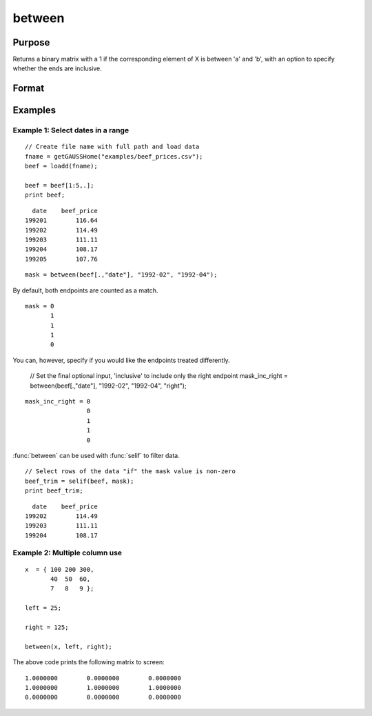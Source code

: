 
between
==============================================

Purpose
----------------
Returns a binary matrix with a 1 if the corresponding element of X is between 'a' and 'b', with an option to specify
whether the ends are inclusive.

Format
----------------
.. function:: mask = between(X, left, right [, inclusive])

    :param x: Data.
    :type x: NxK matrix or dataframe.

    :param left: Lower limit of the range.
    :type left: 1x1 matrix or dataframe.

    :param right: Upper limit of the range.
    :type right: 1x1 matrix or dataframe.

    :param inclusive: Optional argument, specifies which limits are included in range. Default = ``"both"``. Options are:


        ========= ==============================================================
        "left"     Include lower limit only.
        "right"    Include upper limit only.
        "neither"  Do not include either limit.
        "both"     Include both limits.
        ========= ==============================================================


    :type inclusive: string

    :return mask: Equal to 1 if the corresponding element of X is in the specified range, otherwise a 0.
    :rtype mask: NxK matrix

Examples
----------------

Example 1: Select dates in a range
+++++++++++++++++++++++++++++++++++++++

::

    // Create file name with full path and load data
    fname = getGAUSSHome("examples/beef_prices.csv");
    beef = loadd(fname);

    beef = beef[1:5,.];
    print beef;

::

            date    beef_price 
          199201        116.64
          199202        114.49
          199203        111.11
          199204        108.17
          199205        107.76

::

    mask = between(beef[.,"date"], "1992-02", "1992-04");

By default, both endpoints are counted as a match.

::

    mask = 0
           1
           1
           1
           0

You can, however, specify if you would like the endpoints treated differently.

    // Set the final optional input, 'inclusive' to include only the right endpoint
    mask_inc_right = between(beef[.,"date"], "1992-02", "1992-04", "right");

::

    mask_inc_right = 0
                     0
                     1
                     1
                     0

:func:`between` can be used with :func:`selif` to filter data.

::

    // Select rows of the data "if" the mask value is non-zero
    beef_trim = selif(beef, mask);
    print beef_trim;

::

            date    beef_price 
          199202        114.49
          199203        111.11
          199204        108.17

    
Example 2: Multiple column use
+++++++++++++++++++++++++++++++++

::

    x  = { 100 200 300,
           40  50  60,
           7   8   9 };

    left = 25;

    right = 125;

    between(x, left, right);

The above code prints the following matrix to screen:

::

     1.0000000        0.0000000        0.0000000
     1.0000000        1.0000000        1.0000000
     0.0000000        0.0000000        0.0000000

.. seealso:: Functions :func:`recode`, :func:`counts`, :func:`reclassify`

